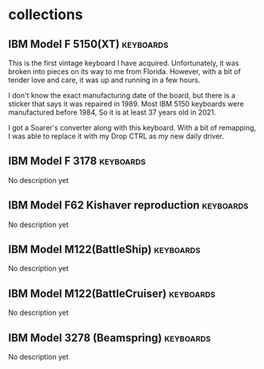 #+hugo_base_dir: ../
#+hugo_section: collections
#+OPTIONS: toc:2


* collections
** IBM Model F 5150(XT) :keyboards:
   :PROPERTIES:
   :EXPORT_FILE_NAME: ibm_model_f_5150_xt
   :EXPORT_DATE: 2021-11-21
   :EXPORT_HUGO_CUSTOM_FRONT_MATTER: :image /images/collections/ibm_model_f_xt.jpg
   :EXPORT_HUGO_DRAFT: false
   :END:

This is the first vintage keyboard I have acquired. Unfortunately, it was broken into pieces on its way to me from Florida. However, with a bit of tender love and care, it was up and running in a few hours.

I don't know the exact manufacturing date of the board, but there is a sticker that says it was repaired in 1989. Most IBM 5150 keyboards were manufactured before 1984, So it is at least 37 years old in 2021.

I got a Soarer's converter along with this keyboard. With a bit of remapping, I was able to replace it with my Drop CTRL as my new daily driver.

** IBM Model F 3178 :keyboards:
   :PROPERTIES:
   :EXPORT_FILE_NAME: ibm_model_f_3178
   :EXPORT_DATE: 2021-11-20
   :EXPORT_HUGO_CUSTOM_FRONT_MATTER: :image /images/collections/ibm_model_f_3178.jpg
   :EXPORT_HUGO_DRAFT: false
   :END:

No description yet

** IBM Model F62 Kishaver reproduction :keyboards:
   :PROPERTIES:
   :EXPORT_FILE_NAME: ibm_f62_reproduction
   :EXPORT_DATE: 2021-11-20
   :EXPORT_HUGO_CUSTOM_FRONT_MATTER: :image /images/collections/ibm_f62_reproduction.jpg
   :EXPORT_HUGO_DRAFT: false
   :END:

No description yet

** IBM Model M122(BattleShip) :keyboards:
   :PROPERTIES:
   :EXPORT_FILE_NAME: ibm_model_m_122_battleship
   :EXPORT_DATE: 2021-08-16
   :EXPORT_HUGO_CUSTOM_FRONT_MATTER: :image /images/collections/ibm_model_m_122_battleship.jpg
   :EXPORT_HUGO_DRAFT: false
   :END:

No description yet

** IBM Model M122(BattleCruiser) :keyboards:
   :PROPERTIES:
   :EXPORT_FILE_NAME: ibm_model_m_122_battlecruiser
   :EXPORT_DATE: 2021-08-17
   :EXPORT_HUGO_CUSTOM_FRONT_MATTER: :image /images/collections/ibm_model_m_122_battlecruiser.jpg
   :EXPORT_HUGO_DRAFT: false
   :END:

No description yet

** IBM Model 3278 (Beamspring) :keyboards:
   :PROPERTIES:
   :EXPORT_FILE_NAME: ibm_3278
   :EXPORT_DATE: 2021-08-20
   :EXPORT_HUGO_CUSTOM_FRONT_MATTER: :image /images/collections/ibm_3278.jpg
   :EXPORT_HUGO_DRAFT: false
   :END:

No description yet
